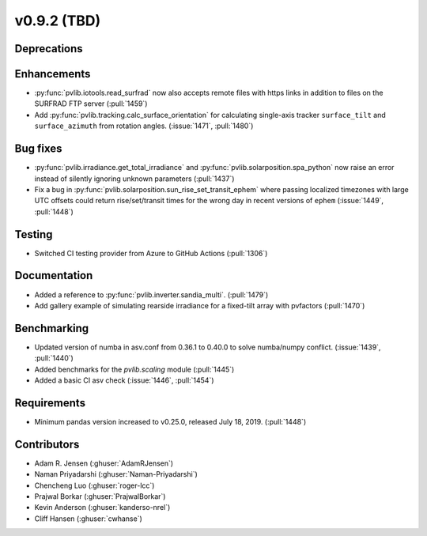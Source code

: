 .. _whatsnew_0920:

v0.9.2 (TBD)
-----------------------

Deprecations
~~~~~~~~~~~~

Enhancements
~~~~~~~~~~~~
* :py:func:`pvlib.iotools.read_surfrad` now also accepts remote files
  with https links in addition to files on the SURFRAD FTP server
  (:pull:`1459`)
* Add :py:func:`pvlib.tracking.calc_surface_orientation` for calculating
  single-axis tracker ``surface_tilt`` and ``surface_azimuth`` from
  rotation angles. (:issue:`1471`, :pull:`1480`)

Bug fixes
~~~~~~~~~
* :py:func:`pvlib.irradiance.get_total_irradiance` and
  :py:func:`pvlib.solarposition.spa_python` now raise an error instead
  of silently ignoring unknown parameters (:pull:`1437`)
* Fix a bug in :py:func:`pvlib.solarposition.sun_rise_set_transit_ephem`
  where passing localized timezones with large UTC offsets could return
  rise/set/transit times for the wrong day in recent versions of ``ephem``
  (:issue:`1449`, :pull:`1448`)


Testing
~~~~~~~
* Switched CI testing provider from Azure to GitHub Actions (:pull:`1306`)


Documentation
~~~~~~~~~~~~~
* Added a reference to :py:func:`pvlib.inverter.sandia_multi`. (:pull:`1479`)
* Add gallery example of simulating rearside irradiance for a fixed-tilt
  array with pvfactors (:pull:`1470`)


Benchmarking
~~~~~~~~~~~~~
* Updated version of numba in asv.conf from 0.36.1 to 0.40.0 to solve numba/numpy conflict. (:issue:`1439`, :pull:`1440`)
* Added benchmarks for the `pvlib.scaling` module (:pull:`1445`)
* Added a basic CI asv check (:issue:`1446`, :pull:`1454`)

Requirements
~~~~~~~~~~~~
* Minimum pandas version increased to v0.25.0, released July 18, 2019. (:pull:`1448`)

Contributors
~~~~~~~~~~~~
* Adam R. Jensen (:ghuser:`AdamRJensen`)
* Naman Priyadarshi (:ghuser:`Naman-Priyadarshi`)
* Chencheng Luo (:ghuser:`roger-lcc`)
* Prajwal Borkar (:ghuser:`PrajwalBorkar`) 
* Kevin Anderson (:ghuser:`kanderso-nrel`)
* Cliff Hansen (:ghuser:`cwhanse`)
